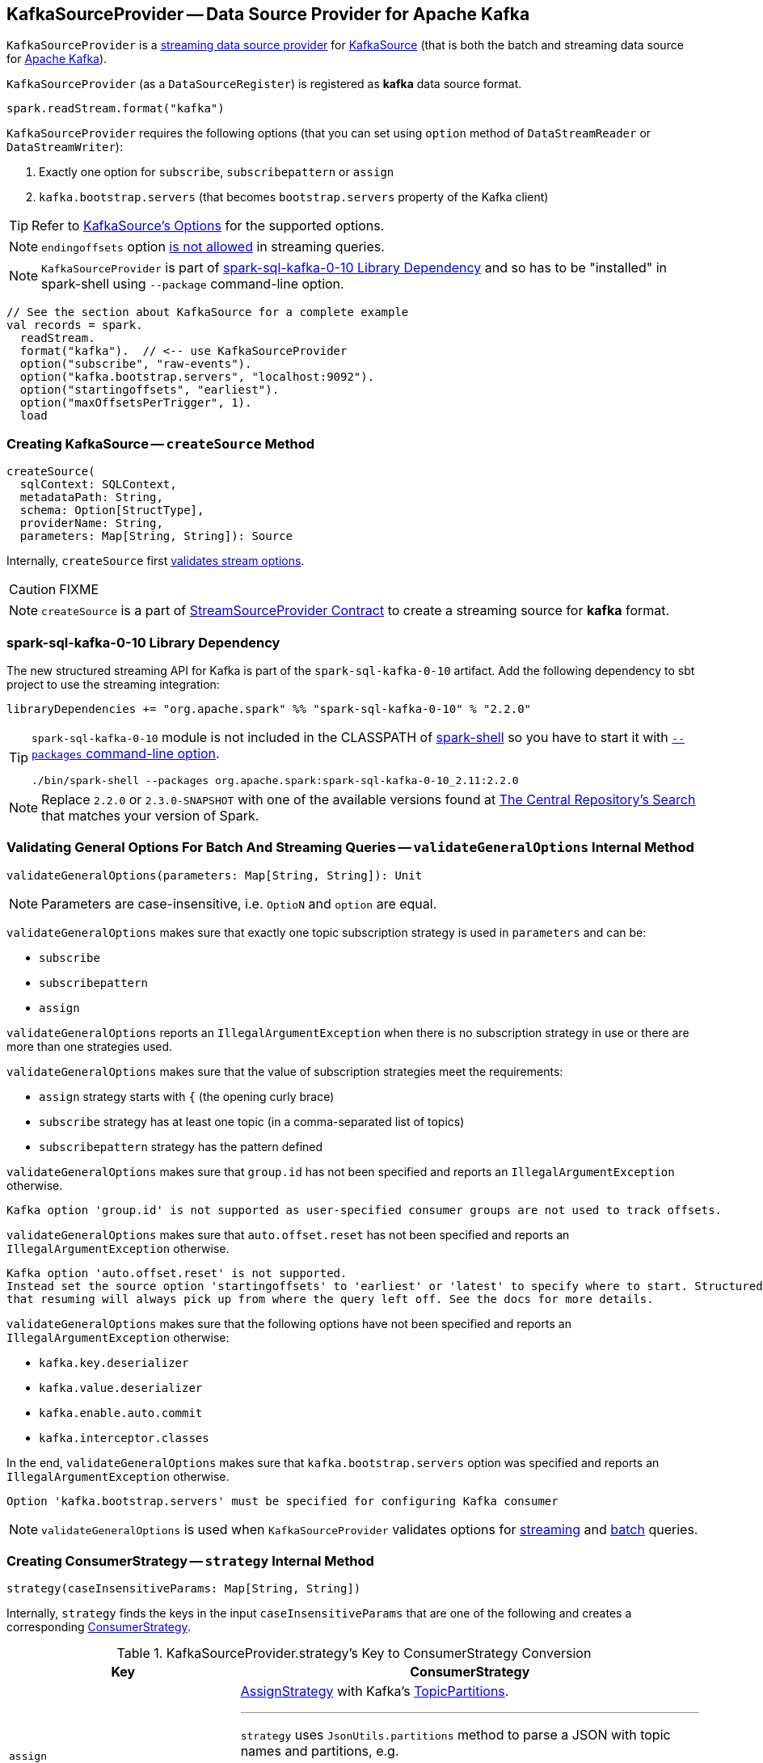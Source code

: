 == [[KafkaSourceProvider]] KafkaSourceProvider -- Data Source Provider for Apache Kafka

`KafkaSourceProvider` is a <<spark-sql-streaming-StreamSourceProvider.adoc#, streaming data source provider>> for link:spark-sql-streaming-KafkaSource.adoc[KafkaSource] (that is both the batch and streaming data source for https://kafka.apache.org/[Apache Kafka]).

[[shortName]]
`KafkaSourceProvider` (as a `DataSourceRegister`) is registered as *kafka* data source format.

[source, scala]
----
spark.readStream.format("kafka")
----

`KafkaSourceProvider` requires the following options (that you can set using `option` method of `DataStreamReader` or `DataStreamWriter`):

1. Exactly one option for `subscribe`, `subscribepattern` or `assign`

1. `kafka.bootstrap.servers` (that becomes `bootstrap.servers` property of the Kafka client)

TIP: Refer to link:spark-sql-streaming-KafkaSource.adoc#options[KafkaSource's Options] for the supported options.

NOTE: `endingoffsets` option <<validateStreamOptions, is not allowed>> in streaming queries.

NOTE: `KafkaSourceProvider` is part of <<spark-sql-kafka-0-10, spark-sql-kafka-0-10 Library Dependency>> and so has to be "installed" in spark-shell using `--package` command-line option.

[source, scala]
----
// See the section about KafkaSource for a complete example
val records = spark.
  readStream.
  format("kafka").  // <-- use KafkaSourceProvider
  option("subscribe", "raw-events").
  option("kafka.bootstrap.servers", "localhost:9092").
  option("startingoffsets", "earliest").
  option("maxOffsetsPerTrigger", 1).
  load
----

=== [[createSource]] Creating KafkaSource -- `createSource` Method

[source, scala]
----
createSource(
  sqlContext: SQLContext,
  metadataPath: String,
  schema: Option[StructType],
  providerName: String,
  parameters: Map[String, String]): Source
----

Internally, `createSource` first <<validateStreamOptions, validates stream options>>.

CAUTION: FIXME

NOTE: `createSource` is a part of link:spark-sql-streaming-StreamSourceProvider.adoc#createSource[StreamSourceProvider Contract] to create a streaming source for *kafka* format.

=== [[spark-sql-kafka-0-10]] spark-sql-kafka-0-10 Library Dependency

The new structured streaming API for Kafka is part of the `spark-sql-kafka-0-10` artifact. Add the following dependency to sbt project to use the streaming integration:

```
libraryDependencies += "org.apache.spark" %% "spark-sql-kafka-0-10" % "2.2.0"
```

[TIP]
====
`spark-sql-kafka-0-10` module is not included in the CLASSPATH of link:spark-shell.adoc[spark-shell] so you have to start it with link:spark-submit.adoc#packages[`--packages` command-line option].

```
./bin/spark-shell --packages org.apache.spark:spark-sql-kafka-0-10_2.11:2.2.0
```
====

NOTE: Replace `2.2.0` or `2.3.0-SNAPSHOT` with one of the available versions found at http://search.maven.org/#search%7Cga%7C1%7Ca%3A%22spark-streaming-kafka-0-10_2.11%22[The Central Repository's Search] that matches your version of Spark.

=== [[validateGeneralOptions]] Validating General Options For Batch And Streaming Queries -- `validateGeneralOptions` Internal Method

[source, scala]
----
validateGeneralOptions(parameters: Map[String, String]): Unit
----

NOTE: Parameters are case-insensitive, i.e. `OptioN` and `option` are equal.

`validateGeneralOptions` makes sure that exactly one topic subscription strategy is used in `parameters` and can be:

* `subscribe`
* `subscribepattern`
* `assign`

`validateGeneralOptions` reports an `IllegalArgumentException` when there is no subscription strategy in use or there are more than one strategies used.

`validateGeneralOptions` makes sure that the value of subscription strategies meet the requirements:

* `assign` strategy starts with `{` (the opening curly brace)
* `subscribe` strategy has at least one topic (in a comma-separated list of topics)
* `subscribepattern` strategy has the pattern defined

`validateGeneralOptions` makes sure that `group.id` has not been specified and reports an `IllegalArgumentException` otherwise.

```
Kafka option 'group.id' is not supported as user-specified consumer groups are not used to track offsets.
```

`validateGeneralOptions` makes sure that `auto.offset.reset` has not been specified and reports an `IllegalArgumentException` otherwise.

[options="wrap"]
----
Kafka option 'auto.offset.reset' is not supported.
Instead set the source option 'startingoffsets' to 'earliest' or 'latest' to specify where to start. Structured Streaming manages which offsets are consumed internally, rather than relying on the kafkaConsumer to do it. This will ensure that no data is missed when new topics/partitions are dynamically subscribed. Note that 'startingoffsets' only applies when a new Streaming query is started, and
that resuming will always pick up from where the query left off. See the docs for more details.
----

`validateGeneralOptions` makes sure that the following options have not been specified and reports an `IllegalArgumentException` otherwise:

* `kafka.key.deserializer`
* `kafka.value.deserializer`
* `kafka.enable.auto.commit`
* `kafka.interceptor.classes`

In the end, `validateGeneralOptions` makes sure that `kafka.bootstrap.servers` option was specified and reports an `IllegalArgumentException` otherwise.

```
Option 'kafka.bootstrap.servers' must be specified for configuring Kafka consumer
```

NOTE: `validateGeneralOptions` is used when `KafkaSourceProvider` validates options for <<validateStreamOptions, streaming>> and <<validateBatchOptions, batch>> queries.

=== [[strategy]] Creating ConsumerStrategy -- `strategy` Internal Method

[source, scala]
----
strategy(caseInsensitiveParams: Map[String, String])
----

Internally, `strategy` finds the keys in the input `caseInsensitiveParams` that are one of the following and creates a corresponding link:spark-sql-streaming-ConsumerStrategy.adoc[ConsumerStrategy].

.KafkaSourceProvider.strategy's Key to ConsumerStrategy Conversion
[cols="1,2",options="header",width="100%"]
|===
| Key
| ConsumerStrategy

| `assign`
a| link:spark-sql-streaming-ConsumerStrategy.adoc#AssignStrategy[AssignStrategy] with Kafka's http://kafka.apache.org/0110/javadoc/org/apache/kafka/common/TopicPartition.html[TopicPartitions].

---

`strategy` uses `JsonUtils.partitions` method to parse a JSON with topic names and partitions, e.g.

```
{"topicA":[0,1],"topicB":[0,1]}
```

The topic names and partitions are mapped directly to Kafka's `TopicPartition` objects.

| `subscribe`
a| link:spark-sql-streaming-ConsumerStrategy.adoc#SubscribeStrategy[SubscribeStrategy] with topic names

---

`strategy` extracts topic names from a comma-separated string, e.g.

```
topic1,topic2,topic3
```

| `subscribepattern`
| link:spark-sql-streaming-ConsumerStrategy.adoc#SubscribePatternStrategy[SubscribePatternStrategy] with topic subscription regex pattern (that uses Java's http://docs.oracle.com/javase/8/docs/api/java/util/regex/Pattern.html[java.util.regex.Pattern] for the pattern), e.g.

```
topic\d
```
|===

[NOTE]
====
`strategy` is used when:

* `KafkaSourceProvider` <<createSource, creates a KafkaOffsetReader for KafkaSource>>.

* `KafkaSourceProvider` creates a KafkaRelation (using `createRelation` method).
====

=== [[sourceSchema]] Specifying Name and Schema of Streaming Source for Kafka Format -- `sourceSchema` Method

[source, scala]
----
sourceSchema(
  sqlContext: SQLContext,
  schema: Option[StructType],
  providerName: String,
  parameters: Map[String, String]): (String, StructType)
----

NOTE: `sourceSchema` is a part of link:spark-sql-streaming-StreamSourceProvider.adoc#sourceSchema[StreamSourceProvider Contract] to define the name and the schema of a streaming source.

`sourceSchema` gives the <<shortName, short name>> (i.e. `kafka`) and the link:spark-sql-streaming-KafkaOffsetReader.adoc#kafkaSchema[fixed schema].

Internally, `sourceSchema` <<validateStreamOptions, validates Kafka options>> and makes sure that the optional input `schema` is indeed undefined.

When the input `schema` is defined, `sourceSchema` reports a `IllegalArgumentException`.

```
Kafka source has a fixed schema and cannot be set with a custom one
```

NOTE: `sourceSchema` is used exclusively when `DataSource` is requested the link:spark-sql-streaming-DataSource.adoc#sourceSchema[name and schema of a streaming source].

=== [[validateStreamOptions]] Validating Kafka Options for Streaming Queries -- `validateStreamOptions` Internal Method

[source, scala]
----
validateStreamOptions(caseInsensitiveParams: Map[String, String]): Unit
----

Firstly, `validateStreamOptions` makes sure that `endingoffsets` option is not used. Otherwise, `validateStreamOptions` reports a `IllegalArgumentException`.

```
ending offset not valid in streaming queries
```

`validateStreamOptions` then <<validateGeneralOptions, validates the general options>>.

NOTE: `validateStreamOptions` is used when `KafkaSourceProvider` is requested the <<sourceSchema, schema for Kafka source>> and to <<createSource, create a KafkaSource>>.

=== [[createContinuousReader]] Creating ContinuousReader for Continuous Stream Processing -- `createContinuousReader` Method

[source, scala]
----
createContinuousReader(
  schema: Optional[StructType],
  metadataPath: String,
  options: DataSourceOptions): KafkaContinuousReader
----

NOTE: `createContinuousReader` is part of the <<spark-sql-streaming-ContinuousReadSupport.adoc#createContinuousReader, ContinuousReadSupport Contract>> to create a <<spark-sql-streaming-ContinuousReader.adoc#, ContinuousReader>>.

`createContinuousReader`...FIXME

=== [[getKafkaOffsetRangeLimit]] Converting Configuration Options to KafkaOffsetRangeLimit -- `getKafkaOffsetRangeLimit` Object Method

[source, scala]
----
getKafkaOffsetRangeLimit(
  params: Map[String, String],
  offsetOptionKey: String,
  defaultOffsets: KafkaOffsetRangeLimit): KafkaOffsetRangeLimit
----

`getKafkaOffsetRangeLimit` finds the given `offsetOptionKey` in the `params` and does the following conversion:

* *latest* becomes <<spark-sql-streaming-KafkaOffsetRangeLimit.adoc#LatestOffsetRangeLimit, LatestOffsetRangeLimit>>

* *earliest* becomes <<spark-sql-streaming-KafkaOffsetRangeLimit.adoc#EarliestOffsetRangeLimit, EarliestOffsetRangeLimit>>

* A JSON-formatted text becomes <<spark-sql-streaming-KafkaOffsetRangeLimit.adoc#SpecificOffsetRangeLimit, SpecificOffsetRangeLimit>>

* When the given `offsetOptionKey` is not found, `getKafkaOffsetRangeLimit` returns the given `defaultOffsets`

NOTE: `getKafkaOffsetRangeLimit` is used when `KafkaSourceProvider` is requested to <<createSource, createSource>>, <<createMicroBatchReader, createMicroBatchReader>>, <<createContinuousReader, createContinuousReader>>, <<createRelation, createRelation>>, and <<validateBatchOptions, validateBatchOptions>>.

=== [[createMicroBatchReader]] Creating KafkaMicroBatchReader for Micro-Batch Stream Processing -- `createMicroBatchReader` Method

[source, scala]
----
createMicroBatchReader(
  schema: Optional[StructType],
  metadataPath: String,
  options: DataSourceOptions): KafkaMicroBatchReader
----

NOTE: `createMicroBatchReader` is part of the <<spark-sql-streaming-MicroBatchReadSupport.adoc#createMicroBatchReader, MicroBatchReadSupport Contract>> to create a <<spark-sql-streaming-MicroBatchReader.adoc#, MicroBatchReader>>.

`createMicroBatchReader`...FIXME

=== [[createRelation]] Creating BaseRelation -- `createRelation` Method

[source, scala]
----
createRelation(
  sqlContext: SQLContext,
  parameters: Map[String, String]): BaseRelation
----

NOTE: `createRelation` is part of the `RelationProvider` Contract to create a `BaseRelation`.

`createRelation`...FIXME

=== [[validateBatchOptions]] Validating Configuration Options for Batch Processing -- `validateBatchOptions` Internal Method

[source, scala]
----
validateBatchOptions(caseInsensitiveParams: Map[String, String]): Unit
----

`validateBatchOptions`...FIXME

NOTE: `validateBatchOptions` is used exclusively when `KafkaSourceProvider` is requested to <<createSource, createSource>>.
